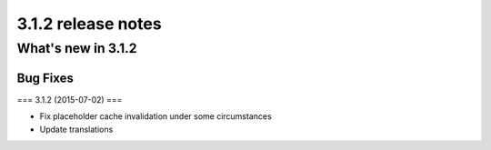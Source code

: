 .. _upgrade-to-3.1.2:

###################
3.1.2 release notes
###################

*******************
What's new in 3.1.2
*******************

Bug Fixes
=========

=== 3.1.2 (2015-07-02) ===

* Fix placeholder cache invalidation under some circumstances
* Update translations
